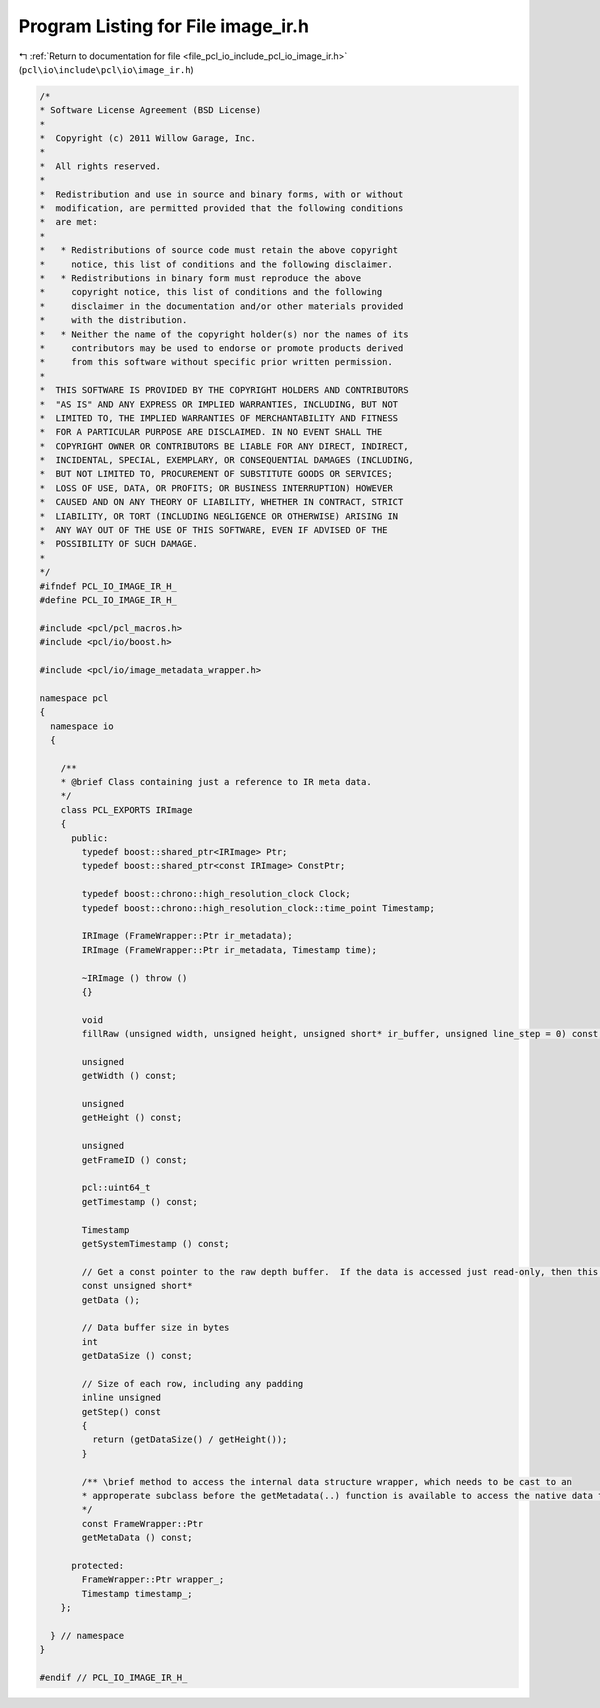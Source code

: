 
.. _program_listing_file_pcl_io_include_pcl_io_image_ir.h:

Program Listing for File image_ir.h
===================================

|exhale_lsh| :ref:`Return to documentation for file <file_pcl_io_include_pcl_io_image_ir.h>` (``pcl\io\include\pcl\io\image_ir.h``)

.. |exhale_lsh| unicode:: U+021B0 .. UPWARDS ARROW WITH TIP LEFTWARDS

.. code-block:: cpp

   /*
   * Software License Agreement (BSD License)
   *
   *  Copyright (c) 2011 Willow Garage, Inc.
   *
   *  All rights reserved.
   *
   *  Redistribution and use in source and binary forms, with or without
   *  modification, are permitted provided that the following conditions
   *  are met:
   *
   *   * Redistributions of source code must retain the above copyright
   *     notice, this list of conditions and the following disclaimer.
   *   * Redistributions in binary form must reproduce the above
   *     copyright notice, this list of conditions and the following
   *     disclaimer in the documentation and/or other materials provided
   *     with the distribution.
   *   * Neither the name of the copyright holder(s) nor the names of its
   *     contributors may be used to endorse or promote products derived
   *     from this software without specific prior written permission.
   *
   *  THIS SOFTWARE IS PROVIDED BY THE COPYRIGHT HOLDERS AND CONTRIBUTORS
   *  "AS IS" AND ANY EXPRESS OR IMPLIED WARRANTIES, INCLUDING, BUT NOT
   *  LIMITED TO, THE IMPLIED WARRANTIES OF MERCHANTABILITY AND FITNESS
   *  FOR A PARTICULAR PURPOSE ARE DISCLAIMED. IN NO EVENT SHALL THE
   *  COPYRIGHT OWNER OR CONTRIBUTORS BE LIABLE FOR ANY DIRECT, INDIRECT,
   *  INCIDENTAL, SPECIAL, EXEMPLARY, OR CONSEQUENTIAL DAMAGES (INCLUDING,
   *  BUT NOT LIMITED TO, PROCUREMENT OF SUBSTITUTE GOODS OR SERVICES;
   *  LOSS OF USE, DATA, OR PROFITS; OR BUSINESS INTERRUPTION) HOWEVER
   *  CAUSED AND ON ANY THEORY OF LIABILITY, WHETHER IN CONTRACT, STRICT
   *  LIABILITY, OR TORT (INCLUDING NEGLIGENCE OR OTHERWISE) ARISING IN
   *  ANY WAY OUT OF THE USE OF THIS SOFTWARE, EVEN IF ADVISED OF THE
   *  POSSIBILITY OF SUCH DAMAGE.
   *
   */
   #ifndef PCL_IO_IMAGE_IR_H_
   #define PCL_IO_IMAGE_IR_H_
   
   #include <pcl/pcl_macros.h>
   #include <pcl/io/boost.h>
   
   #include <pcl/io/image_metadata_wrapper.h>
   
   namespace pcl
   {
     namespace io
     {
   
       /**
       * @brief Class containing just a reference to IR meta data.
       */
       class PCL_EXPORTS IRImage
       {
         public:
           typedef boost::shared_ptr<IRImage> Ptr;
           typedef boost::shared_ptr<const IRImage> ConstPtr;
   
           typedef boost::chrono::high_resolution_clock Clock;
           typedef boost::chrono::high_resolution_clock::time_point Timestamp;
   
           IRImage (FrameWrapper::Ptr ir_metadata);
           IRImage (FrameWrapper::Ptr ir_metadata, Timestamp time);
   
           ~IRImage () throw ()
           {}
   
           void
           fillRaw (unsigned width, unsigned height, unsigned short* ir_buffer, unsigned line_step = 0) const;
   
           unsigned
           getWidth () const;
   
           unsigned
           getHeight () const;
   
           unsigned
           getFrameID () const;
   
           pcl::uint64_t
           getTimestamp () const;
   
           Timestamp
           getSystemTimestamp () const;
   
           // Get a const pointer to the raw depth buffer.  If the data is accessed just read-only, then this method is faster than a fillXXX method
           const unsigned short*
           getData ();
   
           // Data buffer size in bytes
           int
           getDataSize () const;
   
           // Size of each row, including any padding
           inline unsigned
           getStep() const
           {
             return (getDataSize() / getHeight());
           }
   
           /** \brief method to access the internal data structure wrapper, which needs to be cast to an 
           * approperate subclass before the getMetadata(..) function is available to access the native data type.
           */
           const FrameWrapper::Ptr
           getMetaData () const;
   
         protected:
           FrameWrapper::Ptr wrapper_;
           Timestamp timestamp_;
       };
   
     } // namespace
   }
   
   #endif // PCL_IO_IMAGE_IR_H_
